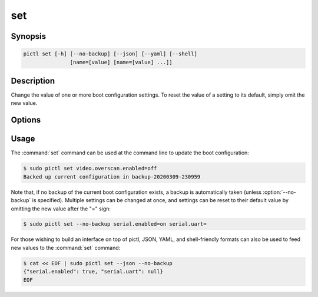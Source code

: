 ===
set
===

.. program:: pictl-set


Synopsis
========

.. code-block:: text

    pictl set [-h] [--no-backup] [--json] [--yaml] [--shell]
                   [name=[value] [name=[value] ...]]


Description
===========

Change the value of one or more boot configuration settings. To reset the value
of a setting to its default, simply omit the new value.


Options
=======

.. option:: name=[value]

    Specify one or more settings to change on the command line; to reset a
    setting to its default omit the value.

.. option:: -h, --help

    Show a brief help page for the command.

.. option:: --no-backup

    Don't take an automatic backup of the current boot configuration if one
    doesn't exist.

.. option:: --json

    Use JSON as the input format.

.. option:: --yaml

    Use YAML as the input format.

.. option:: --shell

    Use a var=value input format suitable for the shell.


Usage
=====

The :command:`set` command can be used at the command line to update the boot
configuration:

.. code-block:: console

    $ sudo pictl set video.overscan.enabled=off
    Backed up current configuration in backup-20200309-230959

Note that, if no backup of the current boot configuration exists, a backup is
automatically taken (unless :option:`--no-backup` is specified). Multiple
settings can be changed at once, and settings can be reset to their default
value by omitting the new value after the "=" sign:

.. code-block:: console

    $ sudo pictl set --no-backup serial.enabled=on serial.uart=

For those wishing to build an interface on top of pictl, JSON, YAML, and
shell-friendly formats can also be used to feed new values to the
:command:`set` command:

.. code-block:: console

    $ cat << EOF | sudo pictl set --json --no-backup
    {"serial.enabled": true, "serial.uart": null}
    EOF
